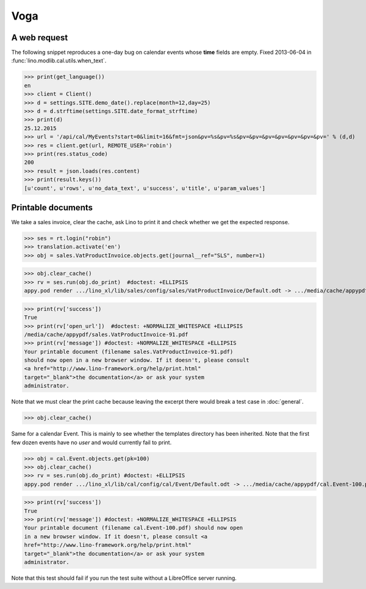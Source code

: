 .. _voga.tested.voga:

Voga
=======

.. To run only this test::

   $ python setup.py test -s tests.DocsTests.test_voga

    >>> from lino import startup
    >>> startup('lino_voga.projects.roger.settings.doctests')
    >>> from lino.api.doctest import *
    >>> from django.utils.translation import get_language

    >>> print([lng.name for lng in settings.SITE.languages])
    ['en', 'de', 'fr']


A web request
-------------

The following snippet reproduces a one-day bug on calendar events
whose **time** fields are empty.  Fixed 2013-06-04 in
:func:`lino.modlib.cal.utils.when_text`.

>>> print(get_language())
en
>>> client = Client()
>>> d = settings.SITE.demo_date().replace(month=12,day=25)
>>> d = d.strftime(settings.SITE.date_format_strftime)
>>> print(d)
25.12.2015
>>> url = '/api/cal/MyEvents?start=0&limit=16&fmt=json&pv=%s&pv=%s&pv=&pv=&pv=&pv=&pv=&pv=&pv=' % (d,d)
>>> res = client.get(url, REMOTE_USER='robin')
>>> print(res.status_code)
200
>>> result = json.loads(res.content)
>>> print(result.keys())
[u'count', u'rows', u'no_data_text', u'success', u'title', u'param_values']


Printable documents
-------------------

We take a sales invoice, clear the cache, ask Lino to print it and 
check whether we get the expected response.

>>> ses = rt.login("robin")
>>> translation.activate('en')
>>> obj = sales.VatProductInvoice.objects.get(journal__ref="SLS", number=1)

>>> obj.clear_cache()
>>> rv = ses.run(obj.do_print)  #doctest: +ELLIPSIS
appy.pod render .../lino_xl/lib/sales/config/sales/VatProductInvoice/Default.odt -> .../media/cache/appypdf/sales.VatProductInvoice-91.pdf (language='en',params={'raiseOnError': True, 'ooPort': 8100, 'pythonWithUnoPath': ...}

>>> print(rv['success']) 
True
>>> print(rv['open_url'])  #doctest: +NORMALIZE_WHITESPACE +ELLIPSIS
/media/cache/appypdf/sales.VatProductInvoice-91.pdf
>>> print(rv['message']) #doctest: +NORMALIZE_WHITESPACE +ELLIPSIS
Your printable document (filename sales.VatProductInvoice-91.pdf)
should now open in a new browser window. If it doesn't, please consult
<a href="http://www.lino-framework.org/help/print.html"
target="_blank">the documentation</a> or ask your system
administrator.

Note that we must clear the print cache because leaving the excerpt
there would break a test case in :doc:`general`.

>>> obj.clear_cache()

Same for a calendar Event.  This is mainly to see whether the
templates directory has been inherited.  Note that the first few dozen
events have no `user` and would currently fail to print.

>>> obj = cal.Event.objects.get(pk=100)
>>> obj.clear_cache()
>>> rv = ses.run(obj.do_print) #doctest: +ELLIPSIS
appy.pod render .../lino_xl/lib/cal/config/cal/Event/Default.odt -> .../media/cache/appypdf/cal.Event-100.pdf (language='en',params={'raiseOnError': True, 'ooPort': 8100, 'pythonWithUnoPath': ...}

>>> print(rv['success'])
True
>>> print(rv['message']) #doctest: +NORMALIZE_WHITESPACE +ELLIPSIS
Your printable document (filename cal.Event-100.pdf) should now open
in a new browser window. If it doesn't, please consult <a
href="http://www.lino-framework.org/help/print.html"
target="_blank">the documentation</a> or ask your system
administrator.

Note that this test should fail if you run the test suite without a 
LibreOffice server running.


